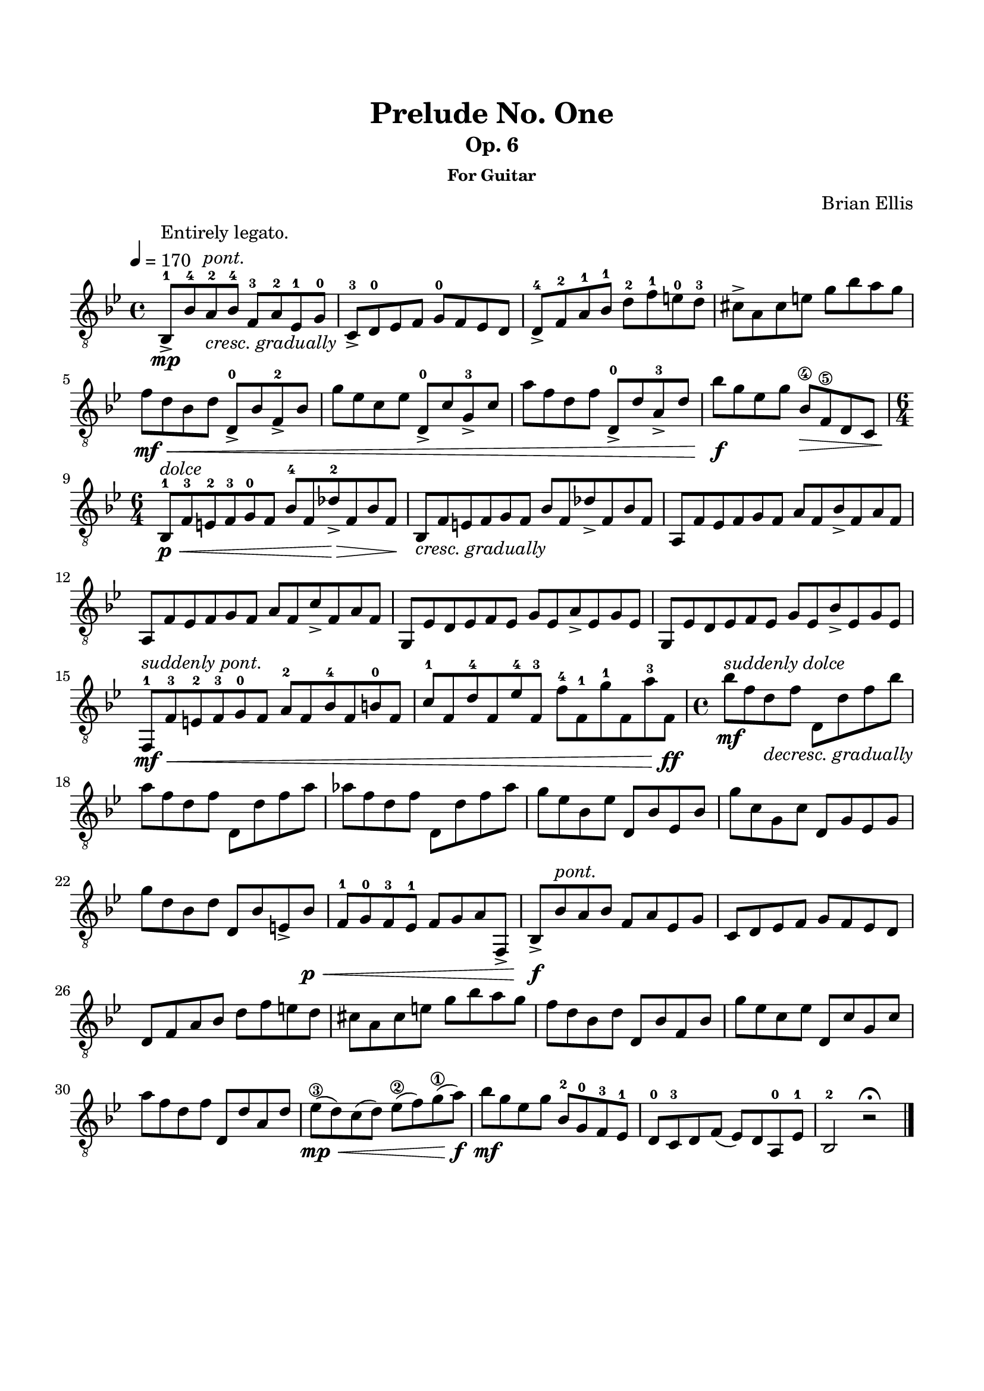 \version "2.18.0"

\header {
	title = "Prelude No. One"
	subtitle = "Op. 6"
	subsubtitle = "For Guitar"
	composer = "Brian Ellis"
	tagline = ""
}

\paper{
  indent = 0\cm
  left-margin = 1.5\cm
  right-margin = 1.5\cm
  top-margin = 2\cm
  bottom-margin = 1.5\cm
  ragged-last-bottom = ##t
}

\score {
	\midi {}
	\layout {}

	\new Staff \relative c{
	\key bes \major
	\time 4/4
	\clef "treble_8"
	\tempo 4 = 170

	bes8-1->\mp^\markup { \center-column { " " "Entirely legato." \italic "pont." } } bes'-4 a-2
		_\markup { \italic "cresc. gradually" } bes-4 f-3 a-2 ees-1 g-0
	c,->-3 d-0 ees f g-0 f ees d
	d-4-> f-2 a-1 bes-1 d-2 f-1 e-0 d-3
	cis-> a cis e g bes a g 
	f\mf\< d bes d d,-0-> bes' f-2-> bes
	g' ees c ees d,-0-> c' g-3-> c
	a' f d f d,-0-> d' a-3-> d
	bes'\f g ees g bes,\4\> f\5 d c	
	\time 6/4

	bes-1\p^\markup { \italic "dolce" }\<
		f'-3 e-2 f-3 g-0 f bes-4 f des'-2\>-> f, bes f\!
	bes,_\markup { \italic "cresc. gradually" } f' e f g f bes f des'-> f, bes f
	a, f' ees f g f a f bes-> f a f
	a, f' ees f g f a f c'-> f, a f
	g, ees' d ees f ees g ees a-> ees g ees
	g, ees' d ees f ees g ees bes'-> ees, g ees
	f,-1\mf\<^\markup { \italic "suddenly pont." } f'-3 e-2 f-3 g-0 f a-2 f bes-4 f b-0 f
	c'-1 f, d'-4 f, ees'-4 f,-3 f'-4 f,-1
	 g'-1 f, a'-3 f,\ff
	\time 4/4
	bes'\mf^\markup { \italic "suddenly dolce" }
		f d_\markup { \italic "decresc. gradually" } f d, d' f bes
	a f d f d, d' f a
	aes f d f d, d' f aes
	g ees bes ees d, bes' ees, bes'
	g' c, g c d, g ees g 
	g' d bes d d, bes' e,-> bes'\p\<

	f-1 g-0 f-3 ees-1 f g a f,->
	
	bes8->\f bes'^\markup { \italic "pont." } a bes f a ees g
	c, d ees f g f ees d
	d f a bes d f e d
	cis a cis e g bes a g 
	f d bes d d, bes' f bes
	g' ees c ees d, c' g c
	a' f d f d, d' a d
	ees\3\mp\< (d) c (d) ees\2 (f) g\1 (a)\f
	bes\mf g ees g bes,-2 g-0 f-3 ees-1
	d-0 c-3 d f (ees) d a-0 ees'-1 bes2-2 r2\fermata
	\bar "|."
}
}